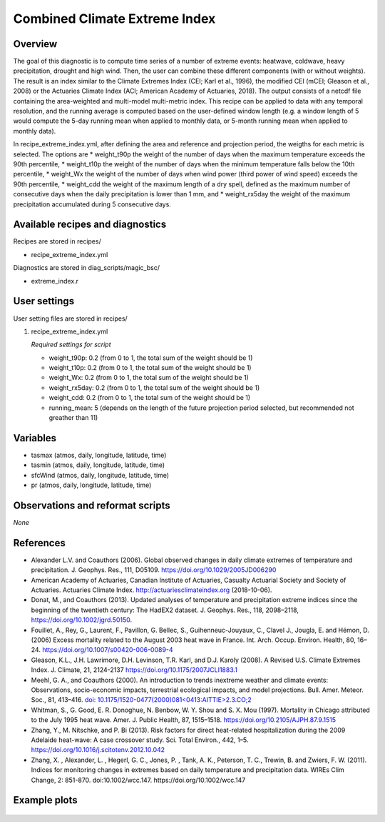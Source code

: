 .. _recipes_extreme_index:

Combined Climate Extreme Index
====================================================

Overview
--------

The goal of this diagnostic is to compute time series of a number of extreme events: heatwave, coldwave, heavy precipitation, drought and high wind. Then, the user can combine these different components (with or without weights). The result is an index similar to the Climate Extremes Index (CEI; Karl et al., 1996), the modified CEI (mCEI; Gleason et al., 2008) or the Actuaries Climate Index (ACI; American Academy of Actuaries, 2018). The output consists of a netcdf file containing the area-weighted and multi-model multi-metric index. This recipe can be applied to data with any temporal resolution, and the running average is computed based on the user-defined window length (e.g. a window length of 5 would compute the 5-day running mean when applied to monthly data, or 5-month running mean when applied to monthly data).

In recipe_extreme_index.yml, after defining the area and reference and projection period, the weigths for each metric is selected. The options are
* weight_t90p the weight of the number of days when the maximum temperature exceeds the 90th percentile,
* weight_t10p the weight of the number of days when the minimum temperature falls below the 10th percentile,
* weight_Wx the weight of the number of days when wind power (third power of wind speed) exceeds the 90th percentile,
* weight_cdd the weight of the maximum length of a dry spell, defined as the maximum number of consecutive days when the daily precipitation is lower than 1 mm, and
* weight_rx5day the weight of the maximum precipitation accumulated during 5 consecutive days.

Available recipes and diagnostics
-----------------------------------

Recipes are stored in recipes/

* recipe_extreme_index.yml

Diagnostics are stored in diag_scripts/magic_bsc/

* extreme_index.r


User settings
-------------

User setting files are stored in recipes/

#. recipe_extreme_index.yml

   *Required settings for script*

   *   weight_t90p: 0.2 (from 0 to 1, the total sum of the weight should be 1)
   *   weight_t10p: 0.2 (from 0 to 1, the total sum of the weight should be 1)
   *   weight_Wx: 0.2 (from 0 to 1, the total sum of the weight should be 1)
   *   weight_rx5day: 0.2 (from 0 to 1, the total sum of the weight should be 1)
   *   weight_cdd: 0.2 (from 0 to 1, the total sum of the weight should be 1)
   *   running_mean: 5 (depends on the length of the future projection period selected, but recommended not greather than 11)

Variables
---------

* tasmax (atmos, daily, longitude, latitude, time)
* tasmin (atmos, daily, longitude, latitude, time)
* sfcWind (atmos, daily, longitude, latitude, time)
* pr (atmos, daily, longitude, latitude, time)


Observations and reformat scripts
---------------------------------

*None*

References
----------

* Alexander L.V.  and Coauthors (2006). Global observed changes in daily climate extremes of temperature and precipitation. J. Geophys. Res., 111, D05109. https://doi.org/10.1029/2005JD006290

* American Academy of Actuaries, Canadian Institute of Actuaries, Casualty Actuarial Society and Society of Actuaries. Actuaries Climate Index. http://actuariesclimateindex.org (2018-10-06).

* Donat, M., and Coauthors (2013). Updated analyses of temperature and precipitation extreme indices since the beginning of the twentieth century: The HadEX2 dataset. J.  Geophys. Res., 118, 2098–2118, https://doi.org/10.1002/jgrd.50150.

* Fouillet, A., Rey, G., Laurent, F., Pavillon, G. Bellec, S., Guihenneuc-Jouyaux, C., Clavel J., Jougla, E. and Hémon, D. (2006) Excess mortality related to the August 2003 heat wave in France. Int. Arch. Occup. Environ. Health, 80, 16–24. https://doi.org/10.1007/s00420-006-0089-4

* Gleason, K.L., J.H. Lawrimore, D.H. Levinson, T.R. Karl, and D.J. Karoly (2008). A Revised U.S. Climate Extremes Index. J. Climate, 21, 2124-2137 https://doi.org/10.1175/2007JCLI1883.1

* Meehl, G. A., and Coauthors (2000). An introduction to trends inextreme weather and climate events: Observations, socio-economic impacts, terrestrial ecological impacts, and model projections. Bull. Amer. Meteor. Soc., 81, 413–416. `doi: 10.1175/1520-0477(2000)081<0413:AITTIE>2.3.CO;2 <https://journals.ametsoc.org/doi/abs/10.1175/1520-0477%282000%29081%3C0413%3AAITTIE%3E2.3.CO%3B2>`_

* Whitman, S., G. Good, E. R. Donoghue, N. Benbow, W. Y. Shou and S. X. Mou (1997). Mortality in Chicago attributed to the July 1995 heat wave. Amer. J. Public Health, 87, 1515–1518. https://doi.org/10.2105/AJPH.87.9.1515

* Zhang, Y., M. Nitschke, and P. Bi (2013). Risk factors for direct heat-related hospitalization during the 2009 Adelaide heat-wave: A case crossover study. Sci. Total Environ., 442, 1–5. https://doi.org/10.1016/j.scitotenv.2012.10.042

* Zhang, X. , Alexander, L. , Hegerl, G. C., Jones, P. , Tank, A. K.,  Peterson, T. C., Trewin, B.  and Zwiers, F. W. (2011). Indices for  monitoring changes in extremes based on daily temperature and  precipitation data. WIREs Clim Change, 2: 851-870. doi:10.1002/wcc.147. https://doi.org/10.1002/wcc.147



Example plots
-------------

.. _fig_combinedindices1:
.. figure::  /recipes/figures/combined_climate_extreme_index/t90p_IPSL-CM5A-LR_rcp85_2020_2040.png
   :align:   center
   :width:   14cm




